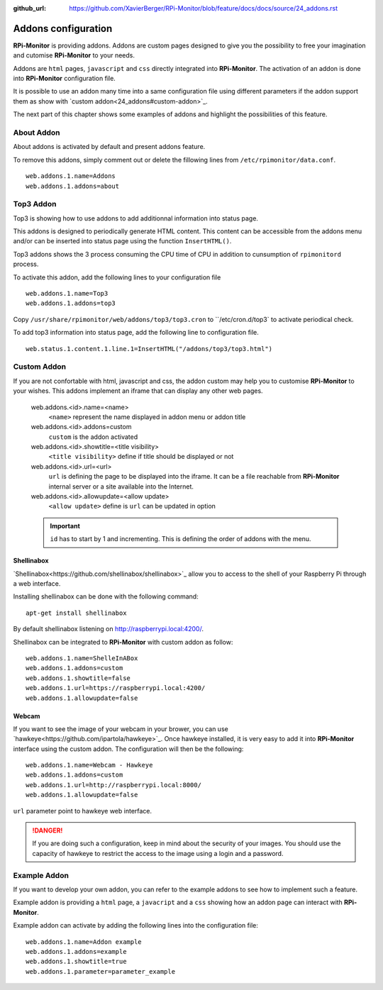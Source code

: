 :github_url: https://github.com/XavierBerger/RPi-Monitor/blob/feature/docs/docs/source/24_addons.rst

Addons configuration
====================

**RPi-Monitor** is providing addons. Addons are custom pages designed to give 
you the possibility to free your imagination and cutomise **RPi-Monitor** to your needs.

Addons are ``html`` pages, ``javascript`` and ``css`` directly integrated into **RPi-Monitor**.
The activation of an addon is done into **RPi-Monitor** configuration file.

It is possible to use an addon many time into a same configuration file using 
different parameters if the addon support them as show with `custom addon<24_addons#custom-addon>`_.

The next part of this chapter shows some examples of addons and highlight the possibilities of this feature.

About Addon 
-----------

About addons is activated by default and present addons feature. 

To remove this addons, simply comment out or delete the fillowing lines from ``/etc/rpimonitor/data.conf``.

::

  web.addons.1.name=Addons
  web.addons.1.addons=about

Top3 Addon 
----------

Top3 is showing how to use addons to add additionnal information into status page. 

This addons is designed to periodically generate HTML content. This content can be 
accessible from the addons menu and/or can be inserted into status page 
using the function ``InsertHTML()``.

Top3 addons shows the 3 process consuming the CPU time of CPU in addition to 
cunsumption of ``rpimonitord`` process.

To activate this addon, add the following lines to your configuration file
 
::

  web.addons.1.name=Top3
  web.addons.1.addons=top3

Copy ``/usr/share/rpimonitor/web/addons/top3/top3.cron`` to ``/etc/cron.d/top3` to activate periodical check.

To add top3 information into status page, add the following line to configuration file.

::
  
  web.status.1.content.1.line.1=InsertHTML("/addons/top3/top3.html")

Custom Addon
------------

If you are not confortable with html, javascript and css, the addon custom may 
help you to customise **RPi-Monitor** to your wishes. This addons implement an 
iframe that can display any other web pages.

  web.addons.<id>.name=<name>
    ``<name>`` represent the name displayed in addon menu or addon title
  web.addons.<id>.addons=custom
    ``custom`` is the addon activated
  web.addons.<id>.showtitle=<title visibility>
    ``<title visibility>`` define if title should be displayed or not
  web.addons.<id>.url=<url>
    ``url`` is defining the page to be displayed into the iframe. It can be a file 
    reachable from **RPi-Monitor** internal server or a site available into the Internet.
  web.addons.<id>.allowupdate=<allow update>
    ``<allow update>`` define is ``url`` can be updated in option

  .. important:: ``id`` has to start by 1 and incrementing. This is defining the order of addons with the menu.

Shellinabox
^^^^^^^^^^^

`Shellinabox<https://github.com/shellinabox/shellinabox>`_ allow you to access to the shell of your 
Raspberry Pi through a web interface. 

Installing shellinabox can be done with the following command:
::

    apt-get install shellinabox

By default shellinabox listening on http://raspberrypi.local:4200/. 

Shellinabox can be integrated to **RPi-Monitor** with custom addon as follow:

::

  web.addons.1.name=ShelleInABox
  web.addons.1.addons=custom
  web.addons.1.showtitle=false
  web.addons.1.url=https://raspberrypi.local:4200/
  web.addons.1.allowupdate=false

Webcam 
^^^^^^

If you want to see the image of your webcam in your brower, you can use `hawkeye<https://github.com/ipartola/hawkeye>`_. 
Once hawkeye installed, it is very easy to add it into **RPi-Monitor** interface 
using the custom addon. The configuration will then be the following:

::

  web.addons.1.name=Webcam - Hawkeye
  web.addons.1.addons=custom
  web.addons.1.url=http://raspberrypi.local:8000/
  web.addons.1.allowupdate=false

``url`` parameter point to hawkeye web interface. 

.. danger:: If you are doing such a configuration, keep in mind about the 
            security of your images. You should use the capacity of hawkeye to 
            restrict the access to the image using a login and a password. 
            
            .. seealso:: You can also have a look to `Authentication and secure access to RPi-Monitor<34_authentication.html>`_.

Example Addon
-------------

If you want to develop your own addon, you can refer to the example addons to 
see how to implement such a feature.

Example addon is providing a ``html`` page, a ``javacript`` and a ``css`` showing 
how an addon page can interact with **RPi-Monitor**.  

Example addon can activate by adding the following lines into the configuration file:

::

  web.addons.1.name=Addon example
  web.addons.1.addons=example
  web.addons.1.showtitle=true
  web.addons.1.parameter=parameter_example
